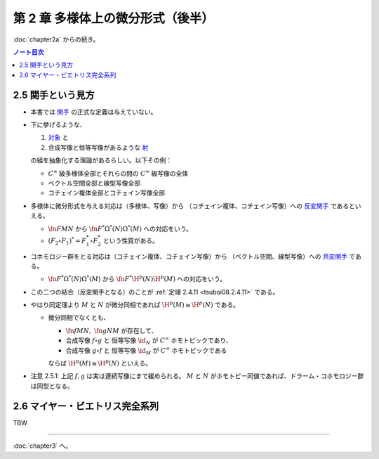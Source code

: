 ======================================================================
第 2 章 多様体上の微分形式（後半）
======================================================================

:doc:`chapter2a` からの続き。

.. contents:: ノート目次

2.5 関手という見方
======================================================================
* 本書では `関手 <http://mathworld.wolfram.com/Functor.html>`__ の正式な定義は与えていない。

* 下に挙げるような、

  #. `対象 <http://mathworld.wolfram.com/Object.html>`__ と
  #. 合成写像と恒等写像があるような `射 <http://mathworld.wolfram.com/Morphism.html>`__

  の組を抽象化する理論があるらしい。以下その例：

  * :math:`C^\infty` 級多様体全部とそれらの間の :math:`C^\infty` 級写像の全体
  * ベクトル空間全部と線型写像全部
  * コチェイン複体全部とコチェイン写像全部

* 多様体に微分形式を与える対応は（多様体、写像）から
  （コチェイン複体、コチェイン写像）への `反変関手 <http://mathworld.wolfram.com/ContravariantFunctor.html>`__
  であるといえる。

  * :math:`\fn{F}{M}N` から
    :math:`\fn{F^*}{\Omega^*(N)}\Omega^*(M)` への対応をいう。

  * :math:`(F_2 \circ F_1)^* = F_1^* \circ F_2^*` という性質がある。

* コホモロジー群をとる対応は（コチェイン複体、コチェイン写像）から
  （ベクトル空間、線型写像）への `共変関手 <http://mathworld.wolfram.com/CovariantFunctor.html>`__
  である。

  * :math:`\fn{F^*}{\Omega^*(N)}\Omega^*(M)` から
    :math:`\fn{F^*}{\H^p(N)}{\H^p(M)}` への対応をいう。

* この二つの結合（反変関手となる）のことが
  :ref:`定理 2.4.11 <tsuboi08.2.4.11>` である。

* やはり同定理より :math:`M` と :math:`N` が微分同相であれば :math:`\H^p(M) \cong \H^p(N)` である。

  * 微分同相でなくとも、

    * :math:`\fn{f}{M}N,\ \fn{g}{N}M` が存在して、
    * 合成写像 :math:`f \circ g` と
      恒等写像 :math:`\id_N` が :math:`C^\infty` ホモトピックであり、
    * 合成写像 :math:`g \circ f` と
      恒等写像 :math:`\id_M` が :math:`C^\infty` ホモトピックである

    ならば :math:`\H^p(M) \cong \H^p(N)` といえる。

* 注意 2.5.1: 上記 :math:`f, g` は実は連続写像にまで緩められる。
  :math:`M` と :math:`N` がホモトピー同値であれば、ドラーム・コホモロジー群は同型となる。

2.6 マイヤー・ビエトリス完全系列
======================================================================
TBW

----

:doc:`chapter3` へ。
